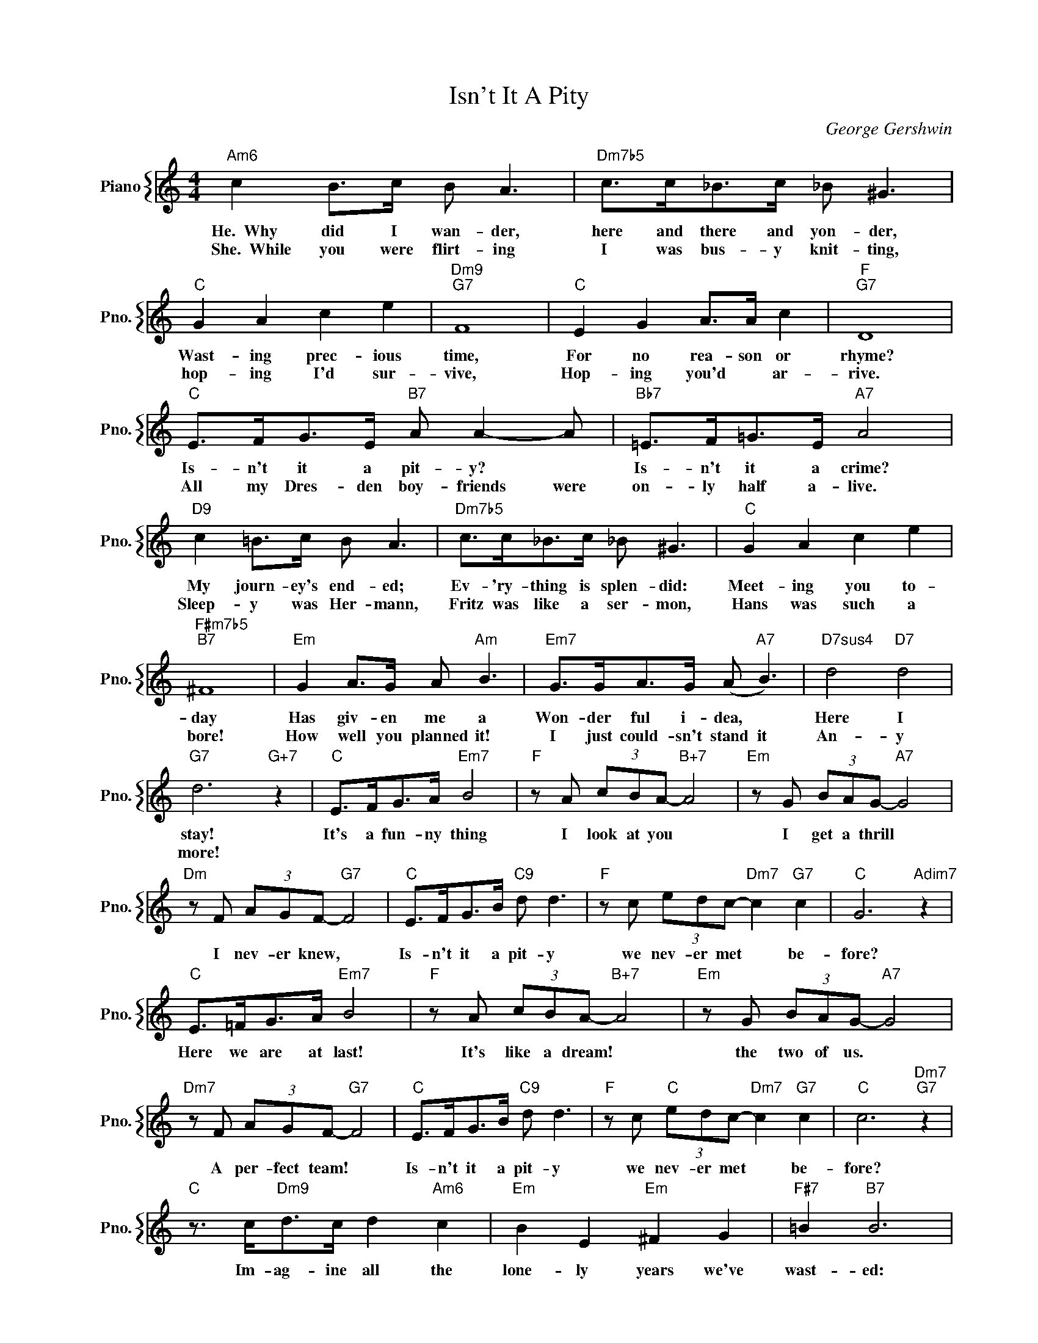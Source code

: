 X:1
T:Isn't It A Pity
C:George Gershwin
%%score { 1 }
L:1/4
M:4/4
I:linebreak $
K:C
V:1 treble nm="Piano" snm="Pno."
V:1
"Am6" c B/>c/ B/ A3/2 |"Dm7b5" c/>c/_B/>c/ _B/ ^G3/2 |$"C" G A c e |"Dm9""G7" F4 |"C" E G A/>A/ c | %5
w: He.~~Why did I wan- der,|here and there and yon- der,|Wast- ing prec- ious|time,|For no rea- son or|
w: She.~~While you were flirt- ing|I was bus- y knit- ting,|hop- ing I'd sur-|vive,|Hop- ing you'd * ar-|
"F""G7" D4 |$"C" E/>F/G/>E/"B7" A/ A- A/ |"Bb7" =E/>F/=G/>E/"A7" A2 |$"D9" c =B/>c/ B/ A3/2 | %9
w: rhyme?|Is- n't it a pit- y? *|Is- n't it a crime?|My journ- ey's end- ed;|
w: rive.|All my Dres- den boy- friends were|on- ly half a- live.|Sleep- y was Her- mann,|
"Dm7b5" c/>c/_B/>c/ _B/ ^G3/2 |"C" G A c e |$"F#m7b5""B7" ^F4 |"Em" G A/>G/ A/"Am" B3/2 | %13
w: Ev- 'ry- thing is splen- did:|Meet- ing you to-|day|Has giv- en me a|
w: Fritz was like a ser- mon,|Hans was such a|bore!|How well you planned it!|
"Em7" G/>G/A/>G/ (A/"A7" B3/2) |"D7sus4" d2"D7" d2 |$"G7" d3"G+7" z |"C" E/>F/G/>A/"Em7" B2 | %17
w: Won- der ful i- dea, *|Here I|stay!|It's a fun- ny thing|
w: I just could- sn't stand it|An- y|more!||
"F" z/ A/ (3c/B/A/-"B+7" A2 |"Em" z/ G/ (3B/A/G/-"A7" G2 |$"Dm" z/ F/ (3A/G/F/-"G7" F2 | %20
w: I look at you *|I get a thrill *|I nev- er knew, *|
w: |||
"C" E/>F/G/>B/"C9" d/ d3/2 |"F" z/ c/ (3e/d/c/-"Dm7" c"G7" c |"C" G3"Adim7" z |$ %23
w: Is- n't it a pit- y|we nev- er met * be-|fore?|
w: |||
"C" E/>=F/G/>A/"Em7" B2 |"F" z/ A/ (3c/B/A/-"B+7" A2 |"Em" z/ G/ (3B/A/G/-"A7" G2 |$ %26
w: Here we are at last!|It's like a dream! *|the two of us. *|
w: |||
"Dm7" z/ F/ (3A/G/F/-"G7" F2 |"C" E/>F/G/>B/"C9" d/ d3/2 |"F" z/ c/"C" (3e/d/c/-"Dm7" c"G7" c | %29
w: A per- fect team! *|Is- n't it a pit- y|we nev- er met * be-|
w: |||
"C" c3"Dm7""G7" z |$"C" z3/4 c/<"Dm9"d/c/4 d"Am6" c |"Em" B E"Em" ^F G |"F#7" =B"B7" B3 |$ %33
w: fore?|Im- ag- ine all the|lone- ly years we've|wast- ed:|
w: ||||
"Em" B A/>B/ A/ G3/2 |"A7" B/>B/A/>B/ A/ G3/2 |"G6" z D E"G" G |$"Am6" d"D7" d3 | %37
w: You, with the neigh- bors,|I, at sil- ly lab- ors;|What joys un-|tast- ed!|
w: Fish- ing for sal- mon,|Los- ing at back- gam- mon.|What joys un-|tast- ed!|
"G7" e d/>e/ d/ c3/2 |"F9" B/>B/A/>B/"F7" A/ G3/2 |$"C" E/>F/G/>A/"Em7" B2 | %40
w: You, read- ing Hei- ne,|I, some- where in Chi- na.|Hap- pi- est of men|
w: My nights were sour *|Spemt with Scho- pen- hau- er.|Let's for- get the past|
"F" z/ A/ (3c/B/A/-"B+7" A2 |"Em" z/ G/ (3B/A/G/-"A7" G2 |$"Dm" z/ F/ (3A/G/F/-"G7" F2 | %43
w: I'm sure to be, *|If on- ly you *|will say to me, *|
w: Let's both a- gree *|That I'm for you *|and you're for me, *|
"C" E/>F/G/>B/ d/"C+9" d c/ |"Fmaj7" e/>e/"Em7"d/>d/"Dm7" c"G9" B |$"C" c4 |"Dm7""G7""G+7" z4 | %47
w: "It's an aw- ful pit- y, We|nev- er, nev- er met be-|fore."||
w: And it's such a pit- y, We|nev- er, nev- er met be|||
"C" E/>F/G/>A/"Em7" B2 |"F" z/ A/ (3c/B/A/-"B+7" A2 |"Em" z/ G/ (3B/A/G/-"A7" G2 |$ %50
w: It's a fun- ny thing|I look at you *|I get a thrill *|
w: |||
"Dm" z/ F/ (3A/G/F/-"G7" F2 |"C" E/>F/G/>B/"C9" d/ d3/2 |"F" z/ c/ (3e/d/c/-"Dm7" c"G7" c | %53
w: I nev- er knew, *|Is- n't it a pit- y|we nev- er met * be-|
w: |||
"C" G3"Adim7" z |$"C" E/>=F/G/>A/"Em7" B2 |"F" z/ A/ (3c/B/A/-"B+7" A2 | %56
w: fore?|Here we are at last!|It's like a dream! *|
w: |||
"Em" z/ G/ (3B/A/G/-"A7" G2 |$"Dm7" z/ F/ (3A/G/F/-"G7" F2 |"C" E/>F/G/>B/"C9" d/ d3/2 | %59
w: the two of us. *|A per- fect team! *|Is- n't it a pit- y|
w: |||
"F" z/ c/"C" (3e/d/c/-"Dm7" c"G7" c |"C" c3"Dm7""G7" z |$"C" z3/4 c/<"Dm9"d/c/4 d"Am6" c | %62
w: we nev- er met * be-|fore?|Im- ag- ine all the|
w: |||
"Em" B E"Em" ^F G |"F#7" =B"B7" B3 |$"Em" B A/>B/ A/ G3/2 |"A7" B/>B/A/>B/ A/ G3/2 | %66
w: lone- ly years we've|wast- ed:|You, with the neigh- bors,|I, at sil- ly lab- ors;|
w: ||Fish- ing for sal- mon,|Los- ing at back- gam- mon.|
"G6" z D E"G" G |$"Am6" d"D7" d3 |"G7" e d/>e/ d/ c3/2 |"F9" B/>B/A/>B/"F7" A/ G3/2 |$ %70
w: What joys un-|tast- ed!|You, read- ing Hei- ne,|I, some- where in Chi- na.|
w: What joys un-|tast- ed!|My nights were sour *|Spemt with Scho- pen- hau- er.|
"C" E/>F/G/>A/"Em7" B2 |"F" z/ A/ (3c/B/A/-"B+7" A2 |"Em" z/ G/ (3B/A/G/-"A7" G2 |$ %73
w: Hap- pi- est of men|I'm sure to be, *|If on- ly you *|
w: Let's for- get the past|Let's both a- gree *|That I'm for you *|
"Dm" z/ F/ (3A/G/F/-"G7" F2 |"C" E/>F/G/>B/ d/"C+9" d c/ |"Fmaj7" e/>e/"Em7"d/>d/"Dm7" c"G9" B |$ %76
w: will say to me, *|"It's an aw- ful pit- y, We|nev- er, nev- er met be-|
w: and you're for me, *|And it's such a pit- y, We|nev- er, nev- er met be|
"C" c4 |"Dm7""G7""G+7" z4 |"C""C+7""G7" c4- |"C" c z z2 | %80
w: fore."||fore."||
w: ||||
